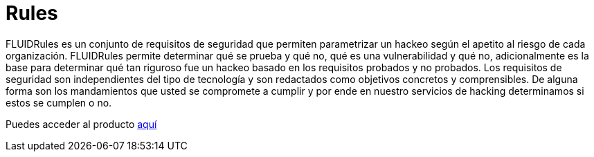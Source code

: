 :slug: productos/rules/
:category: productos
:description: El propósito de esta página es presentar los productos ofrecidos por FLUID. Rules es una recopilación de criterios de seguridad desarrollados por FLUID, basados en diferentes estándares internacionales para garantizar la seguridad de la información en diferentes áreas.
:keywords: FLUID, Productos, Rules, Criterios, Seguridad, Aplicaciones.
:translate: products/rules/

= Rules

FLUIDRules es un conjunto de requisitos de seguridad
que permiten parametrizar un hackeo
según el apetito al riesgo de cada organización.
FLUIDRules permite determinar qué se prueba y qué no,
qué es una vulnerabilidad y qué no,
adicionalmente es la base para determinar
qué tan riguroso fue un hackeo
basado en los requisitos probados y no probados.
Los requisitos de seguridad son independientes del tipo de tecnología
y son redactados como objetivos concretos y comprensibles.
De alguna forma son los mandamientos
que usted se compromete a cumplir
y por ende en nuestro servicios de hacking determinamos
si estos se cumplen o no.

Puedes acceder al producto [button]#link:../../rules/[aquí]#



